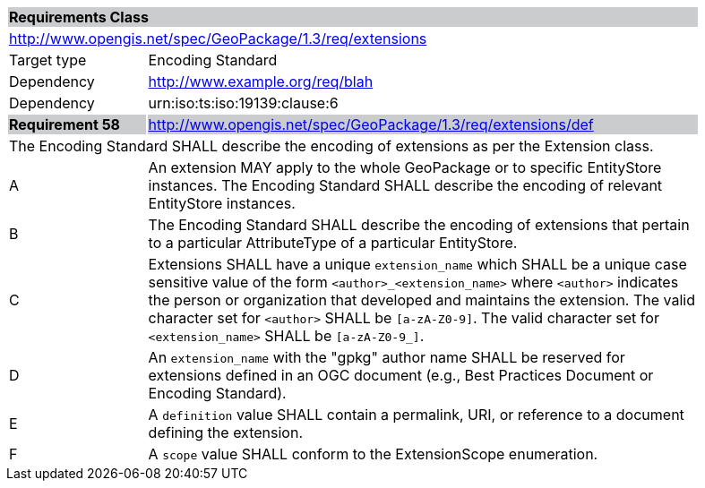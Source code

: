 [[rc_extensions]]

[cols="1,4",width="90%"]
|===
2+|*Requirements Class* {set:cellbgcolor:#CACCCE}
2+|http://www.opengis.net/spec/GeoPackage/1.3/req/extensions {set:cellbgcolor:#FFFFFF}
|Target type |Encoding Standard
|Dependency |http://www.example.org/req/blah
|Dependency |urn:iso:ts:iso:19139:clause:6
|*Requirement 58* {set:cellbgcolor:#CACCCE} |http://www.opengis.net/spec/GeoPackage/1.3/req/extensions/def +
2+| The Encoding Standard SHALL describe the encoding of extensions as per the Extension class. {set:cellbgcolor:#FFFFFF}
|A | An extension MAY apply to the whole GeoPackage or to specific EntityStore instances. The Encoding Standard SHALL describe the encoding of relevant EntityStore instances.
|B | The Encoding Standard SHALL describe the encoding of extensions that pertain to a particular AttributeType of a particular EntityStore.
|C | Extensions SHALL have a unique `extension_name` which SHALL be a unique case sensitive value of the form `<author>_<extension_name>` where `<author>` indicates the person or organization that developed and maintains the extension. The valid character set for `<author>` SHALL be `[a-zA-Z0-9]`. The valid character set for `<extension_name>` SHALL be `[a-zA-Z0-9_]`.
|D | An `extension_name` with the "gpkg" author name SHALL be reserved for extensions defined in an OGC document (e.g., Best Practices Document or Encoding Standard).
|E | A `definition` value SHALL contain a permalink, URI, or reference to a document defining the extension.
|F | A `scope` value SHALL conform to the ExtensionScope enumeration.
|===
